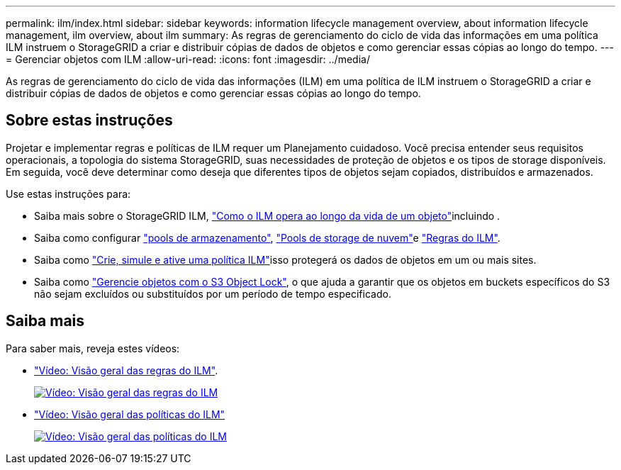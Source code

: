 ---
permalink: ilm/index.html 
sidebar: sidebar 
keywords: information lifecycle management overview, about information lifecycle management, ilm overview, about ilm 
summary: As regras de gerenciamento do ciclo de vida das informações em uma política ILM instruem o StorageGRID a criar e distribuir cópias de dados de objetos e como gerenciar essas cópias ao longo do tempo. 
---
= Gerenciar objetos com ILM
:allow-uri-read: 
:icons: font
:imagesdir: ../media/


[role="lead"]
As regras de gerenciamento do ciclo de vida das informações (ILM) em uma política de ILM instruem o StorageGRID a criar e distribuir cópias de dados de objetos e como gerenciar essas cópias ao longo do tempo.



== Sobre estas instruções

Projetar e implementar regras e políticas de ILM requer um Planejamento cuidadoso. Você precisa entender seus requisitos operacionais, a topologia do sistema StorageGRID, suas necessidades de proteção de objetos e os tipos de storage disponíveis. Em seguida, você deve determinar como deseja que diferentes tipos de objetos sejam copiados, distribuídos e armazenados.

Use estas instruções para:

* Saiba mais sobre o StorageGRID ILM, link:how-ilm-operates-throughout-objects-life.html["Como o ILM opera ao longo da vida de um objeto"]incluindo .
* Saiba como configurar link:what-storage-pool-is.html["pools de armazenamento"], link:what-cloud-storage-pool-is.html["Pools de storage de nuvem"]e link:what-ilm-rule-is.html["Regras do ILM"].
* Saiba como link:creating-ilm-policy.html["Crie, simule e ative uma política ILM"]isso protegerá os dados de objetos em um ou mais sites.
* Saiba como link:managing-objects-with-s3-object-lock.html["Gerencie objetos com o S3 Object Lock"], o que ajuda a garantir que os objetos em buckets específicos do S3 não sejam excluídos ou substituídos por um período de tempo especificado.




== Saiba mais

Para saber mais, reveja estes vídeos:

* https://netapp.hosted.panopto.com/Panopto/Pages/Viewer.aspx?id=9872d38f-80b3-4ad4-9f79-b1ff008760c7["Vídeo: Visão geral das regras do ILM"^].
+
[link=https://netapp.hosted.panopto.com/Panopto/Pages/Viewer.aspx?id=9872d38f-80b3-4ad4-9f79-b1ff008760c7]
image::../media/video-screenshot-ilm-rules-118.png[Vídeo: Visão geral das regras do ILM]

* https://netapp.hosted.panopto.com/Panopto/Pages/Viewer.aspx?id=e768d4da-da88-413c-bbaa-b1ff00874d10["Vídeo: Visão geral das políticas do ILM"^]
+
[link=https://netapp.hosted.panopto.com/Panopto/Pages/Viewer.aspx?id=e768d4da-da88-413c-bbaa-b1ff00874d10]
image::../media/video-screenshot-ilm-policies-118.png[Vídeo: Visão geral das políticas do ILM]


